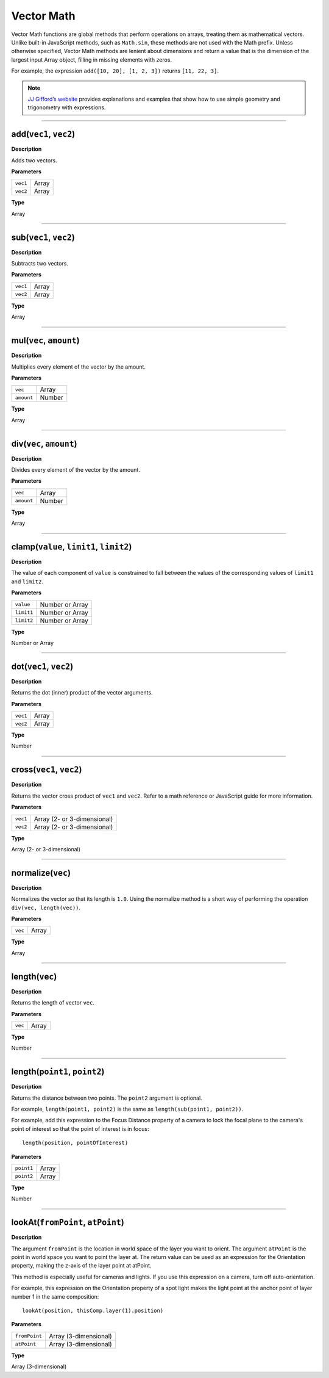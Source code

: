 Vector Math
############

Vector Math functions are global methods that perform operations on arrays, treating them as mathematical vectors. Unlike built-in JavaScript methods, such as ``Math.sin``, these methods are not used with the Math prefix. Unless otherwise specified, Vector Math methods are lenient about dimensions and return a value that is the dimension of the largest input Array object, filling in missing elements with zeros.

For example, the expression ``add([10, 20], [1, 2, 3])`` returns ``[11, 22, 3]``.

.. note::
	`JJ Gifford’s website <http://www.adobe.com/go/learn_ae_jjgiffordexpressionsgeometrytrig>`_ provides explanations and examples that show how to use simple geometry and trigonometry with expressions.

----

add(``vec1``, ``vec2``)
***************************
**Description**

Adds two vectors.

**Parameters**

======== =====
``vec1`` Array
``vec2`` Array
======== =====

**Type**

Array

----

sub(``vec1``, ``vec2``)
***************************
**Description**

Subtracts two vectors.

**Parameters**

======== =====
``vec1`` Array
``vec2`` Array
======== =====

**Type**

Array

----

mul(``vec``, ``amount``)
***************************
**Description**

Multiplies every element of the vector by the amount.

**Parameters**

========== ======
``vec``    Array
``amount`` Number
========== ======

**Type**

Array

----

div(``vec``, ``amount``)
***************************
**Description**

Divides every element of the vector by the amount.

**Parameters**

========== ======
``vec``    Array
``amount`` Number
========== ======

**Type**

Array

----

clamp(``value``, ``limit1``, ``limit2``)
*****************************************
**Description**

The value of each component of ``value`` is constrained to fall between the values of the corresponding values of ``limit1`` and ``limit2``.

**Parameters**

========== ===============
``value``  Number or Array
``limit1`` Number or Array
``limit2`` Number or Array
========== ===============

**Type**

Number or Array

----

dot(``vec1``, ``vec2``)
***************************
**Description**

Returns the dot (inner) product of the vector arguments.

**Parameters**

======== =====
``vec1`` Array
``vec2`` Array
======== =====

**Type**

Number

----

cross(``vec1``, ``vec2``)
***************************
**Description**

Returns the vector cross product of ``vec1`` and ``vec2``. Refer to a math reference or JavaScript guide for more information.

**Parameters**

======== ===========================
``vec1`` Array (2- or 3-dimensional)
``vec2`` Array (2- or 3-dimensional)
======== ===========================

**Type**

Array (2- or 3-dimensional)

----

normalize(``vec``)
***************************
**Description**

Normalizes the vector so that its length is ``1.0``. Using the normalize method is a short way of performing the operation ``div(vec, length(vec))``.

**Parameters**

======= =====
``vec`` Array
======= =====

**Type**

Array

----

length(``vec``)
***************************
**Description**

Returns the length of vector ``vec``.

**Parameters**

======= =====
``vec`` Array
======= =====

**Type**

Number

----

length(``point1``, ``point2``)
******************************
**Description**

Returns the distance between two points. The ``point2`` argument is optional.

For example, ``length(point1, point2)`` is the same as ``length(sub(point1, point2))``.

For example, add this expression to the Focus Distance property of a camera to lock the focal plane to the camera's point of interest so that the point of interest is in focus::

	length(position, pointOfInterest)

**Parameters**

========== =====
``point1`` Array
``point2`` Array
========== =====

**Type**

Number

----

lookAt(``fromPoint``, ``atPoint``)
***********************************
**Description**

The argument ``fromPoint`` is the location in world space of the layer you want to orient. The argument ``atPoint`` is the point in world space you want to point the layer at. The return value can be used as an expression for the Orientation property, making the z-axis of the layer point at atPoint.

This method is especially useful for cameras and lights. If you use this expression on a camera, turn off auto-orientation.

For example, this expression on the Orientation property of a spot light makes the light point at the anchor point of layer number 1 in the same composition::

	lookAt(position, thisComp.layer(1).position)

**Parameters**

============= =====================
``fromPoint`` Array (3-dimensional)
``atPoint``   Array (3-dimensional)
============= =====================

**Type**

Array (3-dimensional)
